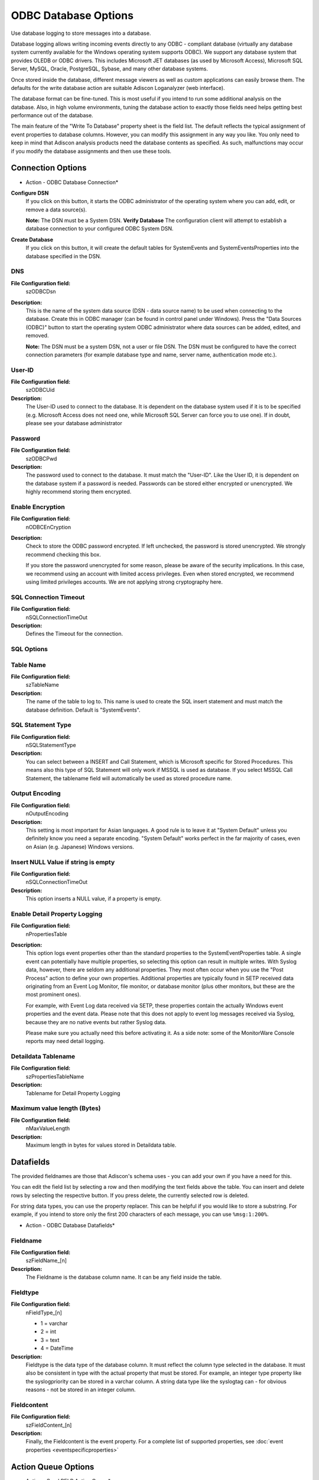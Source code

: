 ODBC Database Options
=====================

Use database logging to store messages into a database.

Database logging allows writing incoming events directly to any ODBC -
compliant database (virtually any database system currently available for the
Windows operating system supports ODBC). We support any database system
that provides OLEDB or ODBC drivers. This includes Microsoft
JET databases (as used by Microsoft Access), Microsoft SQL Server, MySQL,
Oracle, PostgreSQL, Sybase, and many other database systems.

Once stored inside the database, different message viewers as well as custom
applications can easily browse them. The defaults for the write database action
are suitable Adiscon Loganalyzer (web interface).

The database format can be fine-tuned. This is most useful if you intend to run
some additional analysis on the database. Also, in high volume environments,
tuning the database action to exactly those fields need helps getting best
performance out of the database.

The main feature of the "Write To Database" property sheet is the field list.
The default reflects the typical assignment of event properties to database
columns. However, you can modify this assignment in any way you like. You only
need to keep in mind that Adiscon analysis products need the database contents
as specified. As such, malfunctions may occur if you modify the database
assignments and then use these tools.

Connection Options
------------------

.. image:: ../../images/a-odbcdatabase-connection.png
   :width: 100%

* Action - ODBC Database Connection*


**Configure DSN**
  If you click on this button, it starts the ODBC administrator of the operating
  system where you can add, edit, or remove a data source(s).

  **Note:** The DSN must be a System DSN. **Verify Database**
  The configuration client will attempt to establish a database connection to
  your configured ODBC System DSN.


**Create Database**
  If you click on this button, it will create the default tables for SystemEvents
  and SystemEventsProperties into the database specified in the DSN.


DNS
^^^

**File Configuration field:**
  szODBCDsn

**Description:**
  This is the name of the system data source (DSN - data source name) to be
  used when connecting to the database. Create this in ODBC manager (can be
  found in control panel under Windows). Press the "Data Sources (ODBC)"
  button to start the operating system ODBC administrator where data sources
  can be added, edited, and removed.

  **Note:** The DSN must be a system DSN, not a user or file DSN. The DSN must be configured to have the correct connection parameters (for example database
  type and name, server name, authentication mode etc.).



User-ID
^^^^^^^

**File Configuration field:**
  szODBCUid

**Description:**
  The User-ID used to connect to the database. It is dependent on the database
  system used if it is to be specified (e.g. Microsoft Access does not need
  one, while Microsoft SQL Server can force you to use one). If in doubt,
  please see your database administrator



Password
^^^^^^^^

**File Configuration field:**
  szODBCPwd

**Description:**
  The password used to connect to the database. It must match the "User-ID".
  Like the User ID, it is dependent on the database system if a password is
  needed. Passwords can be stored either encrypted or unencrypted. We highly
  recommend storing them encrypted.



Enable Encryption
^^^^^^^^^^^^^^^^^

**File Configuration field:**
  nODBCEnCryption

**Description:**
  Check to store the ODBC password encrypted. If left unchecked, the password
  is stored unencrypted. We strongly recommend checking this box.

  If you store the password unencrypted for some reason, please be aware of the
  security implications. In this case, we recommend using an account with
  limited access privileges. Even when stored encrypted, we recommend using
  limited privileges accounts. We are not applying strong cryptography here.



SQL Connection Timeout
^^^^^^^^^^^^^^^^^^^^^^

**File Configuration field:**
  nSQLConnectionTimeOut

**Description:**
  Defines the Timeout for the connection.



SQL Options
^^^^^^^^^^^

Table Name
^^^^^^^^^^

**File Configuration field:**
  szTableName

**Description:**
  The name of the table to log to. This name is used to create the SQL insert
  statement and must match the database definition. Default is "SystemEvents".



SQL Statement Type
^^^^^^^^^^^^^^^^^^

**File Configuration field:**
  nSQLStatementType

**Description:**
  You can select between a INSERT and Call Statement, which is Microsoft
  specific for Stored Procedures. This means also this type of SQL Statement
  will only work if MSSQL is used as database. If you select MSSQL Call
  Statement, the tablename field will automatically be used as stored procedure
  name.



Output Encoding
^^^^^^^^^^^^^^^

**File Configuration field:**
  nOutputEncoding

**Description:**
  This setting is most important for Asian languages. A good rule is to leave
  it at "System Default" unless you definitely know you need a separate
  encoding. "System Default" works perfect in the far majority of cases, even
  on Asian (e.g. Japanese) Windows versions.



Insert NULL Value if string is empty
^^^^^^^^^^^^^^^^^^^^^^^^^^^^^^^^^^^^

**File Configuration field:**
  nSQLConnectionTimeOut

**Description:**
  This option inserts a NULL value, if a property is empty.




Enable Detail Property Logging
^^^^^^^^^^^^^^^^^^^^^^^^^^^^^^

**File Configuration field:**
  nPropertiesTable

**Description:**
  This option logs event properties other than the standard properties to the
  SystemEventProperties table. A single event can potentially have multiple
  properties, so selecting this option can result in multiple writes. With
  Syslog data, however, there are seldom any additional properties. They most
  often occur when you use the "Post Process" action to define your own
  properties. Additional properties are typically found in SETP received data
  originating from an Event Log Monitor, file monitor, or database monitor (plus
  other monitors, but these are the most prominent ones).

  For example, with Event Log data received via SETP, these properties contain
  the actually Windows event properties and the event data. Please note that
  this does not apply to event log messages received via Syslog, because they
  are no native events but rather Syslog data.

  Please make sure you actually need this before activating it. As a side note:
  some of the MonitorWare Console reports may need detail logging.



Detaildata Tablename
^^^^^^^^^^^^^^^^^^^^

**File Configuration field:**
  szPropertiesTableName

**Description:**
  Tablename for Detail Property Logging



Maximum value length (Bytes)
^^^^^^^^^^^^^^^^^^^^^^^^^^^^

**File Configuration field:**
  nMaxValueLength

**Description:**
  Maximum length in bytes for values stored in Detaildata table.

Datafields
----------

The provided fieldnames are those that Adiscon's schema uses - you can add your
own if you have a need for this.

You can edit the field list by selecting a row and then modifying the text
fields above the table. You can insert and delete rows by selecting the
respective button. If you press delete, the currently selected row is deleted.

For string data types, you can use the property replacer. This can be helpful
if you would like to store a substring. For example, if you intend to store
only the first 200 characters of each message, you can use ``%msg:1:200%``.


.. image:: ../../images/a-odbcdatabase-datafields.png
   :width: 100%

* Action - ODBC Database Datafields*


Fieldname
^^^^^^^^^

**File Configuration field:**
  szFieldName_[n]

**Description:**
  The Fieldname is the database column name. It can be any field inside the
  table.



Fieldtype
^^^^^^^^^

**File Configuration field:**
  nFieldType_[n]

  * 1 = varchar
  * 2 = int
  * 3 = text
  * 4 = DateTime

**Description:**
  Fieldtype is the data type of the database column. It must reflect the column
  type selected in the database. It must also be consistent in type with the
  actual property that must be stored. For example, an integer type property
  like the syslogpriority can be stored in a varchar column. A string data type
  like the syslogtag can - for obvious reasons - not be stored in an integer
  column.



Fieldcontent
^^^^^^^^^^^^

**File Configuration field:**
  szFieldContent_[n]

**Description:**
  Finally, the Fieldcontent is the event property. For a complete list of
  supported properties, see :doc:`event properties <eventspecificproperties>`

Action Queue Options
--------------------

.. image:: ../../images/a-odbcdatabase-actionqueue.png
   :width: 100%

* Action - Send RELP Action Queue*


Use Diskqueue if connection to Syslog server fails
^^^^^^^^^^^^^^^^^^^^^^^^^^^^^^^^^^^^^^^^^^^^^^^^^^

**File Configuration field:**
  nUseDiscQueue

**Description:**
  Enable diskqueuing syslog messages after unexpected connection loss.



Split files if this size is reached
^^^^^^^^^^^^^^^^^^^^^^^^^^^^^^^^^^^

**File Configuration field:**
  nDiskQueueMaxFileSize

**Description:**
  Files will be split until they reach the configured size in bytes. The
  maximum support file size is 10485760 bytes.



Diskqueue Directory
^^^^^^^^^^^^^^^^^^^

**File Configuration field:**
  szDiskQueueDirectory

**Description:**
  The directory where the queue files will be generated in. The queuefiles will
  be generated with a dynamic UUID bound to the action configuration.



Waittime between connection tries
^^^^^^^^^^^^^^^^^^^^^^^^^^^^^^^^^

**File Configuration fields:**
  nDiskCacheWait

**Description:**
  The minimum waittime until the Syslog Action retries to establish a
  connection to the Syslog server after failure.



Overrun Prevention Delay (ms)
^^^^^^^^^^^^^^^^^^^^^^^^^^^^^

**File Configuration field:**
  nPreventOverrunDelay

**Description:**
  When the Action is processing syslog cache files, an overrun prevention delay
  can be added to avoid flooding the target Syslog server.



Double wait time after each retry
^^^^^^^^^^^^^^^^^^^^^^^^^^^^^^^^^

**File Configuration field:**
  bCacheWaittimeDoubling

**Description:**
  If enabled, the configured waittime is doubled after each try.



Limit wait time doubling to
^^^^^^^^^^^^^^^^^^^^^^^^^^^

**File Configuration field:**
  nCacheWaittimeDoublingTimes

**Description:**
  How often the waittime is doubled after a failed connection try.



Enable random wait time delay
^^^^^^^^^^^^^^^^^^^^^^^^^^^^^

**File Configuration field:**
  bCacheRandomDelay

**Description:**
  If enabled, a some random time will be added into the waittime delay. When
  using many syslog senders, this can avoid that all senders start sending
  cached syslog data to the Syslog server at the same time.



Maximum random delay
^^^^^^^^^^^^^^^^^^^^

**File Configuration field:**
  nCacheRandomDelayTime

**Description:**
  Maximum random delay time that will be added to the configured waittime if
  Enable random wait time delay is enabled.
